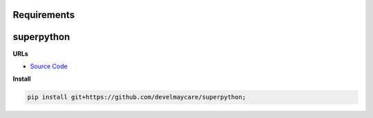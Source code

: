 Requirements
------------

superpython
-----------


**URLs**

- `Source Code <https://github.com/develmaycare/superpython>`_

**Install**

.. code-block:: bash

    pip install git+https://github.com/develmaycare/superpython;

